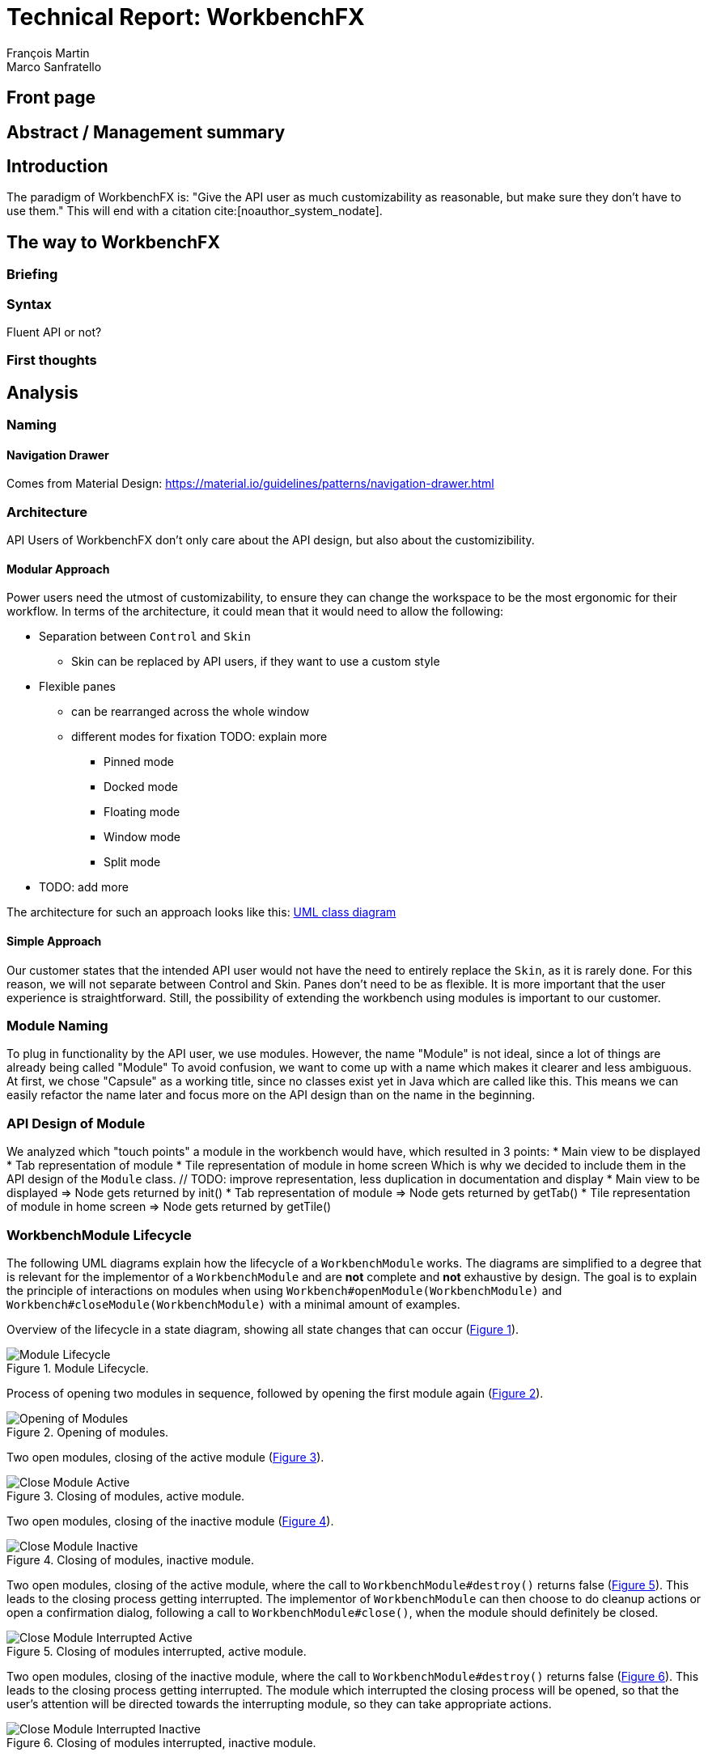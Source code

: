 = Technical Report: WorkbenchFX
François Martin; Marco Sanfratello

// Check symbol
:y: &#10003;
// Ensures references are displayed in "Figure x" format
:xrefstyle: short

== Front page

== Abstract / Management summary

== Introduction
The paradigm of WorkbenchFX is: "Give the API user as much customizability as reasonable, but make sure they don't have to use them."
This will end with a citation cite:[noauthor_system_nodate].

== The way to WorkbenchFX
=== Briefing

=== Syntax
Fluent API or not?

=== First thoughts

== Analysis

=== Naming
==== Navigation Drawer
Comes from Material Design: https://material.io/guidelines/patterns/navigation-drawer.html

=== Architecture
API Users of WorkbenchFX don't only care about the API design, but also about the customizibility.
//They want to be able to define their own design to ensure it blends in with the design of their components.
//The standard for custom controls in JavaFX is to use an implementation based on a control, separated from the skin. TODO: source?
//TODO: maybe explain a little with graphics how this structure works?

==== Modular Approach
Power users need the utmost of customizability, to ensure they can change the workspace to be the most ergonomic for their workflow.
In terms of the architecture, it could mean that it would need to allow the following:

* Separation between `Control` and `Skin`
** Skin can be replaced by API users, if they want to use a custom style
* Flexible panes
** can be rearranged across the whole window
** different modes for fixation TODO: explain more
*** Pinned mode
*** Docked mode
*** Floating mode
*** Window mode
*** Split mode
* TODO: add more

The architecture for such an approach looks like this: link:UML/modular_approach.asta[UML class diagram]
// TODO: include picture as well

==== Simple Approach
Our customer states that the intended API user would not have the need to entirely replace the `Skin`, as it is rarely done.
For this reason, we will not separate between Control and Skin.
Panes don't need to be as flexible.
It is more important that the user experience is straightforward.
Still, the possibility of extending the workbench using modules is important to our customer.

=== Module Naming
To plug in functionality by the API user, we use modules.
However, the name "Module" is not ideal, since a lot of things are already being called "Module"
To avoid confusion, we want to come up with a name which makes it clearer and less ambiguous.
// TODO: maybe include more precise definition, specifying what exactly a module is for us?
// TODO: include brainstorming_module.pdf with image as link
At first, we chose "Capsule" as a working title, since no classes exist yet in Java which are called like this.
This means we can easily refactor the name later and focus more on the API design than on the name in the beginning.

=== API Design of Module
We analyzed which "touch points" a module in the workbench would have, which resulted in 3 points:
* Main view to be displayed
* Tab representation of module
* Tile representation of module in home screen
Which is why we decided to include them in the API design of the `Module` class. // TODO: improve representation, less duplication in documentation and display
* Main view to be displayed => Node gets returned by init()
* Tab representation of module => Node gets returned by getTab()
* Tile representation of module in home screen => Node gets returned by getTile()

=== WorkbenchModule Lifecycle
The following UML diagrams explain how the lifecycle of a `WorkbenchModule` works.
The diagrams are simplified to a degree that is relevant for the implementor of a `WorkbenchModule` and are *not* complete and *not* exhaustive by design.
The goal is to explain the principle of interactions on modules when using `Workbench#openModule(WorkbenchModule)` and `Workbench#closeModule(WorkbenchModule)` with a minimal amount of examples.

Overview of the lifecycle in a state diagram, showing all state changes that can occur (<<img-module-lifecycle>>).

.Module Lifecycle.
[#img-module-lifecycle]
image::include/UML/svg/Module Lifecycle.svg[Module Lifecycle]

Process of opening two modules in sequence, followed by opening the first module again (<<img-open-module>>).

.Opening of modules.
[#img-open-module]
image::include/UML/svg/Opening of Modules.svg[Opening of Modules]

Two open modules, closing of the active module (<<img-close-module-active>>).

.Closing of modules, active module.
[#img-close-module-active]
image::include/UML/svg/Close Module Active.svg[Close Module Active]

Two open modules, closing of the inactive module (<<img-close-module-inactive>>).

.Closing of modules, inactive module.
[#img-close-module-inactive]
image::include/UML/svg/Close Module Inactive.svg[Close Module Inactive]

Two open modules, closing of the active module, where the call to `WorkbenchModule#destroy()` returns false (<<img-close-module-interrupt-active>>).
This leads to the closing process getting interrupted.
The implementor of `WorkbenchModule` can then choose to do cleanup actions or open a confirmation dialog, following a call to `WorkbenchModule#close()`, when the module should definitely be closed.

.Closing of modules interrupted, active module.
[#img-close-module-interrupt-active]
image::include/UML/svg/Close Module Interrupted Active.svg[Close Module Interrupted Active]

Two open modules, closing of the inactive module, where the call to `WorkbenchModule#destroy()` returns false (<<img-close-module-interrupt-inactive>>).
This leads to the closing process getting interrupted.
The module which interrupted the closing process will be opened, so that the user's attention will be directed towards the interrupting module, so they can take appropriate actions.

.Closing of modules interrupted, inactive module.
[#img-close-module-interrupt-inactive]
image::include/UML/svg/Close Module Interrupted Inactive.svg[Close Module Interrupted Inactive]

To learn more about the interactions in detail, look at the tests below, since the tests verify the exact order of the calls and cover more situations in detail:

* <<test-reference.adoc#_open_modules,Opening of Modules>>
* <<test-reference.adoc#_close_modules,Closing of Modules>>
* <<test-reference.adoc#_close_modules_interrupted,Closing of Modules Interrupted>>

==== Icon: Image vs File vs Node
As for the graphic, there are different ways to implement the inclusion of one in a module.

One possibility is to accept an `Image` object as a parameter of the constructor.
The advantage is, that the API user doesn't need to care about how the image is being displayed
The disadvantage however is, that it is for example not possible to specify a FontAwesome graphic as a `Node`, to use vector objects.

Also, it would be possible to have the API user include an image file in the resources, to use as an graphic.
Using "convention over configuration", the API user would simply choose the same name for the graphic file as for the module, which makes it possible to easily identify the corresponding graphic file of a module.
This brings the advantage of having less code per module, since the graphic doesn't need to be specified in the code.
However, this is also limiting for the same reasons as with the `Image` object above, it is not possible to pass in objects to be displayed.

This is why we decided to have the API user pass in a `Node` object to the constructor of the module.
This allows for a maximum of flexibility and not much overhead in terms of code. // TODO: maybe write more?

// TODO: maybe, decision in AbstractModule between adding "content" as parameter in constructor and overriding init() or not including "content" as parameter and not overriding init(). Chose to do the latter since the node would not be used anywhere else and it would be about the same in terms of code, but is easier to override that way.

==== WorkbenchFxUtils.assertNodeNotSame
// TODO: add comment from AbstractModule, issues with icons as nodes not being possible to display => also to prevent Fabian from making this mistake, throw exception when constructor of AbstractModule is called.

==== MVP
MVP (Model View Presenter) was used as general architecture pattern.
// TODO: why?
At first, we used a separate `WorkbenchFxModel` object for the model.
Our customer suggests that it would be easier to skip the `WorkbenchFxModel` class and just put the logic in `WorkbenchFx`, since that's the place where he would expect such logic.
We decide to change it in a way that `WorkbenchFx` is the model object in the MVP pattern in our case.
This simplifies the architecture and readability is improved, since methods are where they would be expected.

// TODO: used view and presenter class, with view being interface and presenter being abstract.
`View` is an interface, because it's used as a mixin.
We implemented it this way because every view needs to already extend a certain JavaFX class and multiple inheritance is not possible in Java, so using an abstract class here isn't an option.
This makes it possible to initialize all views in the same way while also resulting in less code duplication, since the `init()` method and the JavaDoc doesn't need to be rewritten over and over again.
`Presenter` is abstract, because it acts more like a "super class" of all the presenters.
Since all presenters don't need to extend anything else, using an abstract class here is possible.

==== Builder Pattern
// TODO: explain how builder pattern works in WorkbenchFx.java

==== Overlays
To enable the API user to easily show a custom overlay with the option of having a black transparent `GlassPane` in the background, they can use the respective `WorkbenchFx.showOverlay()` and `WorkbenchFx.hideOverlay()` methods.
// TODO: include code of the above mentioned methods
// TODO: explain glass pane
The GUI of WorkbenchFX is organized in layers.
At all times, there is a layer of the general WorkbenchFX GUI, which is being represented by the view class `WorkbenchFxView`.
On top of that is the `GlassPane`, which is generally hidden and is only being displayed if a modal overlay is being shown.
Stacked on top are all of the layers, which are either being added by WorkbenchFx internally or by the API user.
One example of an internally added layer is the Navigation Drawer, which is being displayed when the menu button has been pressed.

Overlays must first be loaded by using the `overlays()` method in the builder.
The overlays are initially being loaded hidden and are being displayed on demand by calling `WorkbenchFx.showOverlay()`.
This way, initial loading of the application may take longer, since all of the overlays have to be eagerly loaded.
In turn, actions of the user causing an overlay to be displayed are instant and don't require rebuilding of the scene graph.
Users generally prefer to wait a bit longer for an application to startup, rather than waiting for every action to have a longer loading time. // TODO: source?

It is also possible to load an overlay at runtime, using the `WorkbenchFx.addOverlay()` method.
However, since this requires a rebuild of the scene graph, it is not recommended. // TODO: source?
This is only recommended when an overlay is so resource intensive, that it can't stay loaded in the background.

// TODO: write more

== Why should someone use our Workbench instead of coding on their own?
* Simple Design
* Fast
* Fast learning curve
* Easy to use
* Modular
* Extendable

=== Persona
Who are the persona?

[cols="1,1,1"]
.Persona
|===
|link:persona/stefanie_berner.pdf[image:persona/stefanie_berner.png[Stefanie Berner]]
|link:persona/fabian_zimmer.pdf[image:persona/fabian_zimmer.png[Fabian Zimmer]]
|link:persona/anna_leutner.pdf[image:persona/anna_leutner.png[Anna Leutner]]
|===

=== Layout
Challenge:

* Broad spectrum of usage possibilities (-> reduce to one central use case / user story)
* Unique glossary --> Like in the previous project, we aknowledge, that a shared understanding with the customer is needed.
Thus, we're going to define a unique glossary.
So everyone talks the same language.

To gather information and best practices in order to fulfill the needs of the project, we're going to look at several applications.
This includes features, usability and general appearance of the specific workbench.

=== Blender (Tool for creating 3D models)
* Blender is divided up into five sections.
** Header --> Most important and the common settings
** Left Bar --> Tools
** Right Bar --> Tools
** Footer --> Animation, and view-modes
** Center --> The model, which is created
* All sections are resizable
* If their size becomes 0, they disappear but can be restored using the short code (-)
* Using short codes to show/hide the bars. (+)
Each bar has it's own short code.
There is no animation, when showing or hiding.
No possibility to show/hide the bars manually (-)
* Top right corner --> drag and create so a new window.
Each window shows the same part, but it's view is independent. (+)
To delete the window: Drag the corner back (-)
* Items in a bar can be moved manually, but only in the bar itself.
The bar itself is fixed and can't be moved.
* Items in the bar can be collapsed, in order to save space and make it cleaner.
* The tools in the toolbar are stored in tabs.
* When creating a new project, all settings are restored to default, so nothing can be destroyed. (+ probably give the user opportunity to choose)

=== Photoshop / Illustrator (Design tools)
* Photoshop (Image tool, Pixel based)
**

* Illustrator (Design tool, Vector based)
** Multiple windows possible. Are per default in the background opened. Navigation is done by tabs. (+)
** Tabs can be navigated to other places.
This is done by drag and drop
** Tabs can be placed anywhere in the application (- Needs for sure to be discussed. Has certainly it's advantages)
** Workspace can be restored to default using the equivalent setting. (+)
Custom workspaces can be stored. (+)
Multiple workspaces can be stored and it can be switched to. (+)
** Tabs
*** When double-clicking on the Tabs, they collapse (+)
*** They have 3 states (not likely to understand) and it's collapsing behaviour is not intuitive. (-)
**4

=== IntelliJ
* all possibilities available,
Right click on the tab, then one can decide the behaviour of it.
* "Remove from sidebar" removes the feature from the sidebar and it's not intuitive to restore this. (-)
* "Restore default layout" doesn't restore all layout changes (-)
* Layout changes should be stored at one place.
*

=== MSOffice

=== Sublime Text

=== Minimal viable product (MVP)
As a result of our research we have enough information to create the most valuable workbench for our use case.
Nonetheless we need to break down the functionality to it's simplest scenario.
This way, we can assure our customer, that he minimal viable product as a result from this project.
The reason why we do this is, that this way both parties are talking the same language regarding the expectations of the outcome of the project.
Furthermore it's an assurance for both of them.

Characteristically for all programs is:

* A menu-bar on top of the application.
* Below the menu-bar is often a tool-bar, which contains the current, or most important tools represented through buttons (without collapsing).
* In center is often the window, in which the work is done.
* Usually there are on the left and right of the application bars, which can collapse.
They contain either further tools, buttons or a tree-view for navigation.
* Sometimes another bar which is collapsible is set below the main-window.
* Finally another tool-bar is set below the application.
It contains the least used tools, or tools which are needed at the end of the process.

The outcome of our research results in a minimalistic version of the workbench, our customer developed.
The MVP is designed with the prototyping-tool `Figma`.
It's clickable prototype can be found at:
https://www.figma.com/proto/LY7jPWrDVQ5GG1zmvBdlA2MT/WorkbenchFX?scaling=contain&node-id=47%3A129[figma-prototype]

Below it is shown the final prototype:
[cols="1,1"]
.Minimal Viable Product (MVP)
|===
|link:mvp/home.png[image:mvp/home.png[Home Screen]]
|link:mvp/module.png[image:mvp/module.png[Module Screen]]
|===

=== The way creating the workbench

=== SCSS instead of CSS
// TODO: Explain reason why we use SCSS instead of CSS
Less code.
Easier to read.
Plugin for IntelliJ which translates SCSS code into CSS:
https://www.jetbrains.com/help/idea/transpiling-sass-less-and-scss-to-css.html[SCSS to CSS]

There is no margin in JavaFX CSS.
We've made a workaround using a `SCSS Mixin` which looks like this:

Creating the `Mixin`:
[source,sass]
----
@mixin margin-all($margin) {
  -fx-padding: $margin;
  -fx-border-insets: $margin;
  -fx-background-insets: $margin;
}
----

Using the `Mixin` in code:
[source,sass]
----
.my-class {
  @include margin-all(1.5em);
}
----

A `Mixin` includes code, created by the `Mixin` and puts it in the place where it was called.
Link: http://thesassway.com/advanced/pure-sass-functions[SCSS - Mixin]

==== General Conventions
We have decided to define some general conventions:

In CSS it is possible to give multiple classes the same layout.
For example:
[source,sass]
----
.myClass-1, .myClass-2 {
  -fx-padding: 1em;
  -fx-border-insets: 1em;
  -fx-background-insets: 1em;
}
----
this is possible, but it's readability is not that good.
SCSS provides a special tag for such situations, the `@extend`-tag:
[source,sass]
----
.myClass-1 {
  -fx-padding: 1em;
  -fx-border-insets: 1em;
  -fx-background-insets: 1em;
}

.myClass-2 {
  @extend .myClass-1;
}
----
In both cases, both classes have the same attributes.
But the readability is much better in the second example.
Plus, there is the possibility to add another attributes in `.myClass-2`.
[source,sass]
----
.myClass-2 {
  @extend .myClass-1;
  -fx-color: RED;
}
----
`.myClass-2` inherits from `.myClass-1` and can be extended.
https://sass-lang.com/guide[SCSS - @extend]

Another convention we use is the separation of all scss-files.
For readability we have the `main.scss` file separated into multiple scss files.
In the `main.scss` we include all those other files and this "main file" will be compiled as a css file.
Using the `@include` tag looks like this:
[source,sass]
----
main.scss {
  @include file1;
  @include file2;
  @include file3;
}
----
The files to be included are named with an underscore as prefix: `_file1.scss`.

=== Challenges
Setting the node-icon twice:
When creating a new module, one declares a node or an icon for visualizing the module.
After creation, a tab- and a tile-view is created and displayed.
Sadly, the given icon is displayed in only one of the two views.
A short research reveals the problem:
https://stackoverflow.com/questions/27696414/javafx-why-does-adding-a-node-to-a-pane-multiple-times-or-to-different-panes-r[Stack Overflow]

Every `Node` has a `Parent`.
When creating a `TabControl`, the Compiler references the TabControl as the Parent of the icon.
In a next step, we create the `TileControl`.
The Compiler redirects now the Parent-reference of TabControl to the TileControl.
As a result, the icon is only displayed in the TileControl.

==== Module Lifecycle
Designing the module lifecycle was a challenge we didn't expect.
There were a few goals we wanted to achieve:

* Easy to understand
* Self-explanatory sequence and ordering
* Require the least amount of work from Fabian to use it
* Fulfill the needs of Steffi, cover as many use-cases as possible
* Easy to use, even for complex scenarios

If we make it too complex, Fabian could get confused. +
If we require lots of work to use it, Fabian could get frustrated. +
However, if we make it too easy, Steffi can't cover all of her use cases. +
At the same time, making it more complex potentially makes it less self-explanatory, which in turn makes it harder to use.

The challenge was to strike a balance between complex and easy, ensuring both Fabian and Steffi would be happy with the API.

The first design decision we made was to have it as an abstract class.
This way, we can already pre-define as many lifecycle methods as possible, so Fabian has the least amount of work.
Still, we enable Steffi or even Fabian in some more advanced use cases to override the lifecycle methods they need, to augment or replace the implementation with their own.
The compromise here was to have `#activate()` as the only lifecycle method that *must* be implemented, as it returns the view of the module that should be displayed.
But, since the only thing Fabian has to define is `return view;`, which is acceptable.

We realized every module needs a reference to the `Workbench`, but we can't pass it in the constructor, since at the time of the construction of a `WorkbenchModule`, the `Workbench` doesn't exist yet.
This lead to the `#init(Workbench)` lifecycle method, which initially sets the `workbench` reference, but also allows implementors to initialize their module.

Then, we knew we needed lifecycle methods, so the implementor can know whether their module is the currently active module, which lead us to `#activate()` and `#deactivate()`.
This makes it possible for example to have certain module-specific menu-items in the `NavigationDrawer` or `ToolbarItem`s in the Toolbar, by adding them with `#activate()` and removing them with `#deactivate()`.

Finally, we need to allow the implementor to free up resources when a module is closed, which lead us to the `#destroy()` lifecycle method.
This was a bit of a challenge itself though, since initially we thought it would be enough to have `void` as the return type.
Then we realized there could be a use case, in which the implementor may want to open a confirmation dialog before a module is being closed.
Again, we thought about different possible solutions and decided to return a `boolean`, allowing the implementor to specify whether the module can be closed or not.
In case of a confirmation dialog before closing the module, the implementor can simply return `false`, causing the closing of the module to get interrupted.


=== Customizability
Since we want to enable the API user to customize the workbench as much as possible, we need to think about in which way the API user should need to interact with our API to do so.
Of course, the resulting API design from this needs to work with our implementation as well.
When we implemented the pagination in the home screen, we wanted the API user to be able to choose the amount of modules shown per page.
To do so, our initial idea was to design the API for creating a `WorkbenchFx` object like this:
[source,java]
----
WorkbenchFx.of(module1, module2)
           .modulesPerPage(10);
----
This would be very easy to use, but it turned out to be not possible, since the `GridPane` with the module tiles are being initialized in the constructor of `WorkbenchFx`.
Changing the amount of modules per page after the constructor was called, would mean that we would have needed to rebuild all of the pages with the modules again.
This is not only very inefficient, but also a very bad solution for this problem.

Another way of solving this would've been to initialize the `WorkbenchFx` object with a separate method after setting the amount of modules per page, like this:
[source,java]
----
WorkbenchFx.of(module1, module2)
           .modulesPerPage(10)
           .init();
----
This would mean that the `GridPane` with the tiles would only need to be built once.
However, this solution is also very unelegant.
If the API user doesn't want to set the amount of modules per page, they still need to call "init()".
Also, in this case the API user must rememeber to call `init()`, which is easy to forget.

One of the better options would be to solve it like this:
[source,java]
----
WorkbenchFx.of(10, module1, module2);
----
We would simply pass in the amount of modules to the `.of()` method.
This would work, however it has some disadvantages.
For example, the readability suffers: "What does that 10 mean again?".
Also, since we want the API user to be able to define their own controls for the tabs and tiles using factories, we noticed that we also need to pass those factories in the same way.
This would not only make the readability worse, but this also means that if we want to stick to our paradigm, we would need to add multiple overloaded `of()` methods.
With 3 parameters (modules per page, tab and tile factory) this would result in the following combinations:

.Combinations of overloaded WorkbenchFx.of() methods
|===
|No. |Modules per Page |Tab Factory |Tile Factory

|1
|
|
|

|2
|{y}
|
|

|3
|
|{y}
|

|4
|
|
|{y}

|5
|{y}
|{y}
|

|6
|
|{y}
|{y}

|7
|{y}
|{y}
|{y}
|===

Only 3 parameters result in 7 overloaded `of()` methods, which is already quite a lot.
Should we need to add more parameters in the future, it would get even worse.

This is why we decided to go with our final solution, to *use the builder pattern*.
Using it results in the following syntax:
[source,java]
----
WorkbenchFx.builder(module1, module2)
           .modulesPerPage(10)
           .build();
----
This solution solves all of the problems.
It's not possible to forget `build()`, since else it won't return a `WorkbenchFx` object.
It's expandable to a large amount of parameters.
It allows for maximum flexibility, i. e. any combination of the parameters in any order can be specified.
We decided against keeping the original `WorkbenchFx.of(module1, module2)` notation, since using the builder doesn't require a lot more code and doesn't introduce more complexity.



=== Architecture
WorkbenchFX seems like a gigantic pane.
Maybe the panes are giving us some inspiration?
//TODO: describe change from AbstractModule to Module, skip interface in favor of less API pollution, less maintenance, maybe challenge as well?

=== Testing

== Build Process
=== GitHub
The programming is being done in a private GitHub repository.
We work by using the GitFlow model // TODO add link.
// TODO explain gitflow
Every change is represented in a pull request to develop from the feature branch(es).
=== Code Review
To improve the quality of the code and also ensure https://www.agilealliance.org/glossary/collective-ownership/[collective code ownership], every pull request gets code reviewed by the other person.
// TODO: maybe add more?
=== Travis CI
To simplify the code review process, we are using Travis CI.
Travis CI is a build server similar to Jenkins.
Compared with Jenkins, it runs in the cloud and is much more straight forward to set up.
The biggest advantage is the tight integration with GitHub, which for example allows automatic builing of pull requests.
GitHub then directly shows the build status in every pull request and we also set up that a pull request can't get merged until the build passes.
With every build, Travis will compile the code, run tests and checkstyle.
We set checkstyle up in a way which makes the build fail, if style violations are found.
This provides us with immediate feedback when we open a new pull request and forget to run checkstyle checks.
Also, it makes it easier for the reviewer, since they don't need to run the tests and checkstyle themselves every time.
// TODO: maybe add more to travis?

In order to not overload the amount of work Travis has to compile we have adjusted the default parapeters for checking each push.
Normally, Travis checks the repo after each push.
To reduce the amount of checks, we have overwritten the settings, so that Travis checks only the last push in case a lot of pushes are made.

Travis makes two checks each time you make a push to the repository.
The first check is the "push-check", which tests the compatibility of the current branch.
The second one is the "pr-check", which emulates a merging with the develop branch in order to check if some errors occur when merging.
This has the huge advantage, that our work is not only easier but also safer to accomplish.
For further information we reference to following link: https://github.com/JuliaGraphs/LightGraphs.jl/issues/475[GitHub issue #475].

== Lessons learned

== Summary

== Bibliography
bibliography::[]

== Honesty Declaration
